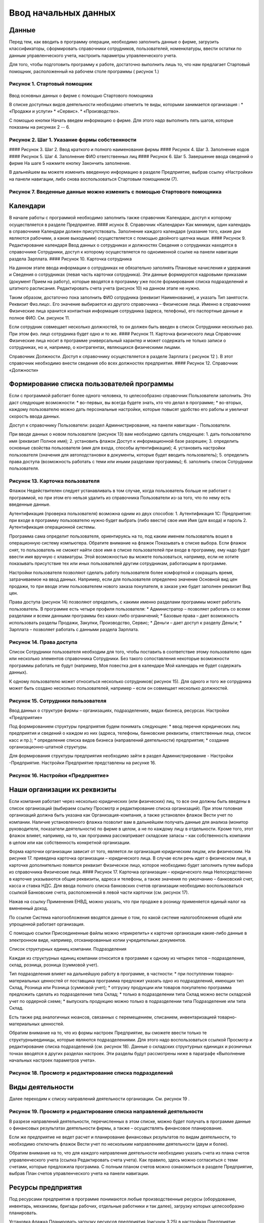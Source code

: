 Ввод начальных данных
=====================

Данные
------

Перед тем, как вводить в программу операции, необходимо заполнить данные
о фирме, загрузить классификаторы, сформировать справочники сотрудников,
пользователей, номенклатуры, ввести остатки по данным управленческого
учета, настроить параметры управленческого учета.

Для того, чтобы подготовить программу к работе, достаточно выполнить
лишь то, что нам предлагает Стартовый помощник, расположенный на рабочем
столе программы ( рисунок 1.)

Рисунок 1. Стартовый помощник
^^^^^^^^^^^^^^^^^^^^^^^^^^^^^

.. figure:: https://raw.github.com/eetk/1c-management-small-firm/master/docs/statics/1_1.png
   :alt: 

Ввод основных данных о фирме с помощью Стартового помощника

В списке доступных видов деятельности необходимо отметить те виды,
которыми занимается организация : \* «Продажи и услуги» \* «Сервис». \*
«Производство».

С помощью кнопки Начать введем информацию о фирме. Для этого надо
выполнить пять шагов, которые показаны на рисунках 2 -- 6.

Рисунок 2. Шаг 1. Указание формы собственности
^^^^^^^^^^^^^^^^^^^^^^^^^^^^^^^^^^^^^^^^^^^^^^

|image0| #### Рисунок 3. Шаг 2. Ввод краткого и полного наименования
фирмы |image1| #### Рисунок 4. Шаг 3. Заполнение кодов |image2| ####
Рисунок 5. Шаг 4. Заполнение ФИО ответственных лиц |image3| #### Рисунок
6. Шаг 5. Завершение ввода сведений о фирме |image4| На шаге 5 нажмите
кнопку Закончить заполнение.

В дальнейшем вы можете изменить введенную информацию в разделе
Предприятие, выбрав ссылку «Настройки» на панели навигации, либо снова
воспользоваться Стартовым помощником (7).

Рисунок 7. Введенные данные можно изменить с помощью Стартового помощника
^^^^^^^^^^^^^^^^^^^^^^^^^^^^^^^^^^^^^^^^^^^^^^^^^^^^^^^^^^^^^^^^^^^^^^^^^

.. figure:: https://raw.github.com/eetk/1c-management-small-firm/master/docs/statics/1_7.png
   :alt: 

Календари
---------

В начале работы с программой необходимо заполнить также справочник
Календари, доступ к которому осуществляется в разделе Предприятие. ####
исунок 8. Справочник «Календари» |image5| Как минимум, один календарь в
справочнике Календари должен присутствовать. Заполнение каждого
календаря (указание того, какие дни являются рабочими, а какие
выходными) осуществляется с помощью двойного щелчка мыши. #### Рисунок
9. Редактирование календаря |image6| Ввод данных о сотрудниках и
должностях Сведения о сотрудниках находятся в справочнике Сотрудники,
доступ к которому осуществляется по одноименной ссылке на панели
навигации раздела Зарплата. #### Рисунок 10. Карточка сотрудника
|image7|

На данном этапе ввода информации о сотрудниках не обязательно заполнять
Плановые начисления и удержания и Сведения о сотрудниках (левая часть
карточки сотрудника). Эти данные формируются кадровыми приказами
(документ Прием на работу), которые вводятся в программу уже после
формирования списка подразделений и штатного расписания. Редактировать
счета учета (рисунок 10) на данном этапе не нужно.

Таким образом, достаточно пока заполнить ФИО сотрудника (реквизит
Наименование), и указать Тип занятости. Реквизит Физ.лицо:. Его значение
выбирается из другого справочника – Физические лица. Именно в
справочнике Физические лица хранится контактная информация сотрудника
(адреса, телефоны), его паспортные данные и полное ФИО. См. рисунок 11.

Если сотрудник совмещает несколько должностей, то он должен быть введен
в список Сотрудники несколько раз. При этом физ. лицо сотрудника будет
одно и то же. #### Рисунок 11. Карточка физического лица |image8|
Справочник Физические лица носит в программе универсальный характер и
может содержать не только записи о сотрудниках, но и, например, о
контрагентах, являющихся физическими лицами.

Справочник Должности. Доступ к справочнику осуществляется в разделе
Зарплата ( рисунок 12 ). В этот справочник необходимо внести сведения
обо всех должностях предприятия. #### Рисунок 12. Справочник «Должности»
|image9|

Формирование списка пользователей программы
-------------------------------------------

Если с программой работает более одного человека, то целесообразно
справочник Пользователи заполнить. Это даст следующие возможности: \*
во-первых, вы всегда будете знать, кто что делал в программе; \*
во-вторых, каждому пользователю можно дать персональные настройки,
которые повысят удобство его работы и увеличат скорость ввода данных.

Доступ к справочнику Пользователи: раздел Администрирование, на панели
навигации - Пользователи.

При вводе данных о новом пользователе (рисунок 13) вам необходимо
сделать следующее: 1. дать пользователю имя (реквизит Полное имя); 2.
установить флажок Доступ к информационной базе разрешен; 3. определить
основные свойства пользователя (имя для входа, способы аутентификации);
4. установить настройки пользователя (значения для автоподстановки в
документы, которые будет вводить пользователь); 5. определить права
доступа (возможность работать с теми или иными разделами программы); 6.
заполнить список Сотрудники пользователя.

Рисунок 13. Карточка пользователя
^^^^^^^^^^^^^^^^^^^^^^^^^^^^^^^^^

|image10| Флажок Недействителен следует устанавливать в том случае,
когда пользователь больше не работает с программой, но при этом его
нельзя удалить из справочника Пользователи из-за того, что по нему есть
введенные данные.

Аутентификация (проверка пользователя) возможна одним из двух способов:
1. Аутентификация 1С: Предприятия: при входе в программу пользователю
нужно будет выбрать (либо ввести) свое имя Имя (для входа) и пароль 2.
Аутентификация операционной системы.

Программа сама определит пользователя, ориентируясь на то, под каким
именем пользователь вошел в операционную систему компьютера. Обратите
внимание на флажок Показывать в списке выбора. Если флажок снят, то
пользователь не сможет найти свое имя в списке пользователей при входе в
программу, ему надо будет ввести имя вручную с клавиатуры. Этой
возможностью вы можете пользоваться, например, если не хотите показывать
присутствие тех или иных пользователей другим сотрудникам, работающим в
программе.

Настройки пользователя позволяют сделать работу пользователя более
комфортной и сокращать время, затрачиваемое на ввод данных. Например,
если для пользователя определено значение Основной вид цен продажи, то
при вводе этим пользователем нового заказа покупателя, в заказе уже
будет заполнен реквизит Вид цен.

Права доступа (рисунок 14) позволяют определить, с какими именно
разделами программы может работать пользователь. В программе есть четыре
профиля пользователя: \* Администратор – позволяет работать со всеми
разделами и всеми данными программы без каких-либо ограничений; \*
Базовые права – дает возможность использовать разделы Продажи, Закупки,
Производство, Сервис; \* Деньги – дает доступ к разделу Деньги; \*
Зарплата – позволяет работать с данными раздела Зарплата.

Рисунок 14. Права доступа
^^^^^^^^^^^^^^^^^^^^^^^^^

|image11| Список Сотрудники пользователя необходим для того, чтобы
поставить в соответствие этому пользователю один или несколько элементов
справочника Сотрудники. Без такого сопоставления некоторые возможности
программы работать не будут (например, Моя повестка дня в календаре Мой
календарь не будет содержать данных).

К одному пользователю может относиться несколько сотрудников( рисунок
15). Для одного и того же сотрудника может быть создано несколько
пользователей, например – если он совмещает несколько должностей.

Рисунок 15. Сотрудники пользователя
^^^^^^^^^^^^^^^^^^^^^^^^^^^^^^^^^^^

|image12| Ввод данных о структуре фирмы – организациях, подразделениях,
видах бизнеса, ресурсах. Настройки «Предприятие»

Под формированием структуры предприятия будем понимать следующее: \*
ввод перечня юридических лиц предприятия и сведений о каждом из них
(адреса, телефоны, банковские реквизиты, ответственные лица, список касс
и пр.); \* определение списка видов бизнеса (направлений деятельности)
предприятия; \* создание организационно-штатной структуры.

Для формирования структуры предприятия необходимо зайти в раздел
Администрирование - Настройки -Предприятие. Настройки Предприятие
представлены на рисунке 16.

Рисунок 16. Настройки «Предприятие»
^^^^^^^^^^^^^^^^^^^^^^^^^^^^^^^^^^^

.. figure:: https://raw.github.com/eetk/1c-management-small-firm/master/docs/statics/1_16.png
   :alt: 

Наши организации их реквизиты
-----------------------------

Если компания работает через несколько юридических (или физических) лиц,
то все они должны быть введены в список организаций (выбираем ссылку
Просмотр и редактирование списка организаций). При этом головная
организаций должна быть указана как Организация-компания, а также
установлен флажок Вести учет по компании. Наличие установленного флажка
позволит вам в дальнейшем получать данные для анализа (монитор
руководителя, показатели деятельности) по фирме в целом, а не по каждому
лицу в отдельности. Кроме того, этот флажок влияет, например, на то, как
программа рассматривает складские запасы – как собственность компании в
целом или как собственность конкретной организации.

Форма карточки организации зависит от того, является ли организация
юридическим лицом, или физическим. На рисунке 17. приведена карточка
организации – юридического лица. В случае если речь идет о физическом
лице, в карточке дополнительно появится реквизит Физическое лицо,
которое необходимо будет заполнить путем выбора из справочника
Физические лица. #### Рисунок 17. Карточка организации – юридического
лица |image13| Непосредственно в карточке указываются общие реквизиты,
адреса и телефоны, а также значения по умолчанию – банковский счет,
касса и ставка НДС. Для ввода полного списка банковских счетов
организации необходимо воспользоваться ссылкой Банковские счета,
расположенной в левой части карточки (см. рисунок 17).

Нажав на ссылку Применения ЕНВД, можно указать, что при продаже в
розницу применяется единый налог на вмененный доход.

По ссылке Система налогообложения вводятся данные о том, по какой
системе налогообложения общей или упрощенной работает организация.

С помощью ссылки Присоединенные файлы можно «прикрепить» к карточке
организации какие-либо данные в электронном виде, например,
отсканированные копии учредительных документов.

Список структурных единиц компании. Подразделения

Каждая из структурных единиц компании относится в программе к одному из
четырех типов – подразделение, склад, розница, розница (суммовой учет).

Тип подразделения влияет на дальнейшую работу в программе, в частности:
\* при поступлении товарно-материальных ценностей от поставщика
программа предложит указать одно из подразделений, имеющих тип Склад,
Розница или Розница (суммовой учет); \* отгрузку продукции или товаров
покупателю программа предложить сделать из подразделения типа Склад; \*
только в подразделении типа Склад можно вести складской учет по ордерной
схеме; \* выпускать продукцию можно только в подразделении типа
Подразделение или типа Склад.

Есть также ряд аналогичных нюансов, связанных с перемещением, списанием,
инвентаризацией товарно- материальных ценностей.

Обратим внимание на то, что из формы настроек Предприятие, вы сможете
ввести только те структурныеединицы, которые являются подразделениями.
Для этого надо воспользоваться ссылкой Просмотр и редактирование списка
подразделений (см. рисунок 18). Данные о складских структурных единицах
и розничных точках вводятся в других разделах настроек. Эти разделы
будут рассмотрены ниже в параграфе «Выполнение начальных настроек
параметров учета».

Рисунок 18. Просмотр и редактирование списка подразделений
^^^^^^^^^^^^^^^^^^^^^^^^^^^^^^^^^^^^^^^^^^^^^^^^^^^^^^^^^^

.. figure:: https://raw.github.com/eetk/1c-management-small-firm/master/docs/statics/1_18.png
   :alt: 

Виды деятельности
-----------------

Далее переходим к списку направлений деятельности организации. См.
рисунок 19 .

Рисунок 19. Просмотр и редактирование списка направлений деятельности
^^^^^^^^^^^^^^^^^^^^^^^^^^^^^^^^^^^^^^^^^^^^^^^^^^^^^^^^^^^^^^^^^^^^^

|image14| В разрезе направлений деятельности, перечисленных в этом
списке, можно будет получать в программе данные о финансовых результатах
деятельности фирмы, а также – осуществлять финансовое планирование.

Если же предприятие не ведет расчет и планирование финансовых
результатов по видам деятельности, то необходимо отключить флажок Вести
учет по нескольким направлениям деятельности (двум и более).

Обратим внимание на то, что для каждого направления деятельности
необходимо указать счета из плана счетов управленческого учета (ссылка
Редактировать счета учета). Как правило, здесь можно согласиться с теми
счетами, которые предложила программа. С полным планом счетов можно
ознакомиться в разделе Предприятие, выбрав План счетов управленческого
учета на панели навигации.

Ресурсы предприятия
-------------------

Под ресурсами предприятия в программе понимаются любые производственные
ресурсы (оборудование, инвентарь, механизмы, бригады рабочих, отдельные
работники и так далее), загрузку которых целесообразно планировать.

Установка флажка Планировать загрузку ресурсов предприятия (рисунок
3.25) в настройках Предприятие позволяет задействовать возможности
программы по планированию ресурсов.

Рисунок 20. Включение опции планирования ресурсов предприятия
^^^^^^^^^^^^^^^^^^^^^^^^^^^^^^^^^^^^^^^^^^^^^^^^^^^^^^^^^^^^^

|image15| Каждый ресурс может быть связан с сотрудником или с бригадой
сотрудников, а может быть не связан ни с чем. Список ресурсов
открывается по ссылке Редактирование списка ресурсов предприятия (см.
рисунок 20).

Для каждого ресурса, помимо его наименования, задается Мощность
(значение доступности ресурса на интервале времени), по умолчанию
мощность равна 1. Мощность определяет, сколько заданий может выполнять
ресурс в один момент времени.

Для каждого ресурса также можно задать свой график работы, состоящий из
рабочего и нерабочего времени (рисунок 21).

Рисунок 21. Ресурс предприятия
^^^^^^^^^^^^^^^^^^^^^^^^^^^^^^

|image16| Справочник Ресурсы предприятия вы также можете открыть с
панели навигации раздела Сервис или с панели навигации раздела
Производство.

Другие настройки «Предприятие»
------------------------------

При установленном флажке Использовать кассовый метод учета доходов и
расходов (см. рисунок 16), в дополнение к традиционному методу учета
доходов и расходов (по отгрузке, независимо от оплаты), вы сможете
получать также и данные о доходах и расходах «по оплате». Однако они
будут не такими подробными, как «по отгрузке», и, по сути, будут
выражены только одним отчетом Доходы и расходы (по оплате).

Включенная опция Использовать бюджетирование (см. рисунок 16) позволяет
регистрировать в программе финансовые планы и сопоставлять с ними
фактические данные.

Флажок Использовать учет имущества – основных средств и нематериальных
активов (см. рисунок 16) позволяет вам решить, будете ли вы вести
управленческий учет имущества фирмы в программе «1С:УНФ8». Ведя такой
учет, вы имеете возможность всегда иметь под рукой данные о том, сколько
в действительности стоит имущество фирмы.

Выполнение начальных настроек параметров учета. Настройки «Продажи»,
«Производство», «Сервис», «Закупки», «Деньги», «Зарплата»

После ввода сведений о предприятии, необходимо выполнить настройку всех
других параметров, в частности – параметров учета и планирования продаж,
закупок, производства и т.д. Это делается также с помощью формы
Настройки (напомним, что доступ к ней находится на панели действий
раздела Администрирование, а также на панели навигации раздела
Предприятие).

Настройка «Продажи»
-------------------

С помощью этого раздела настроек устанавливаются параметры планирования
и учета продаж.

Рисунок 22. Настройки «Продажи»
^^^^^^^^^^^^^^^^^^^^^^^^^^^^^^^

.. figure:: https://raw.github.com/eetk/1c-management-small-firm/master/docs/statics/1_22.png
   :alt: 

В случае если организация осуществляет продажи в розницу, следует
включить флажок Вести учет розничных продаж, после чего: \* ввести
перечень ККМ организации, воспользовавшись ссылкой Редактирование списка
касс ККМ; \* ввести перечень эквайринговых терминалов с помощью ссылки
Редактирование списка эквайринговых терминалов; \* установить нужные вам
опции работы с чеками ККМ (Архивировать чеки ККМ при закрытии кассовой
смены, Удалять непробитые чеки ККМ при закрытии кассовой смены,
Контролировать остатки при пробитии чеков ККМ).

Теперь перейдем к опции Использовать несколько состояний заказов
покупателей (три и более) и рассмотрим, что означает понятие «состояние
заказа».

Состояние заказа – это то, что позволяет отражать прохождение заказа по
стадиям исполнения. Состояние заказа может принимать одно из тех
значений, которые определены пользователем программы в справочнике
Состояния заказов покупателей. Справочник открывается по ссылке
Редактирование списка состояний заказов покупателей (см. рисунок 22).
Список состояний можно формировать в программе по своему усмотрению, в
частности – изменять существующие и добавлять новые записи, отражающие
этапы цепочки выполнения заказа, принятые в конкретной компании.

Обычно состояние заказа покупателя меняется по ходу его выполнения –
сначала это просто заявка, оформленная отделом продаж, затем после
некоторой предварительной обработки заказ уходит на исполнение, а после
выполнения он считается закрытым. Еще раз подчеркнем, что цепочка
состояний заказа всегда индивидуальна для конкретной компании, и потому
гибко настраивается в программе. При этом важно следующее. Для каждого
элемента списка Состояния заказов покупателей необходимо указывать
Статус заказа (Открыт, В работе, Выполнен). См. рисунок 23. Именно
статус и определяет то, какие действия будут происходить в программе при
проведении документа Заказ покупателя. В частности, заказ покупателя,
находящийся в состоянии со статусом Открыт – не более чем просто запись
в списке заказов. Никаких движений в программе по нему не происходит.
Такая возможность программы может пригодиться, например, в тех случаях,
когда заказы покупателей оформляются еще до подтверждения покупателем
своего намерения о приобретении наших товаров (продукции, работ, услуг).
В дальнейшем, если покупатель не передумает, заказ можно будет перевести
в состояние со статусом В работе.

Рисунок 23. Состояния заказов покупателей, статус заказа
^^^^^^^^^^^^^^^^^^^^^^^^^^^^^^^^^^^^^^^^^^^^^^^^^^^^^^^^

.. figure:: https://raw.github.com/eetk/1c-management-small-firm/master/docs/statics/1_23.png
   :alt: 

В отличие от наименования состояния заказа, которое вы можете ввести по
своему усмотрению, статус может принимать только одно из трех
предложенных программой значений: Открыт, В работе или Выполнен.

Двигаемся дальше по настройке «Продажи» (рисунок 22).

Теперь необходимо указать, занимается ли фирма комиссионной торговлей.
Если мы можем передавать товары на реализацию комитентам, надо
установить флажок Использовать передачу товаров на комиссию, если сами
берем чужой товар для продажи – флажок Использовать прием товаров на
комиссию.

Установка флага Использовать скидки и наценки в документах продаж даст
вам возможность отражать скидку (наценку) в документах продажи
покупателю (заказах, накладных, счетах на оплату) отдельной суммой,
указав процент скидки (наценки) от выбранной цены.

Параметр Срок поступления оплаты от покупателя (по умолчанию) будет
использоваться программой при расчете даты ожидаемого от покупателя
платежа. Этот дата будет предложена программой, но при необходимости вы
сможете ее изменить непосредственно в документе планирования платежа.
Срок указывается в календарных днях.

Хранить информацию о проектах и объединять заказы покупателей в проекты.
Проект – временное предприятие для создания уникального продукта[2]. На
практике, проект – достаточно широкое понятие. Проектом может быть
строительство дома, внедрение новой системы оплаты труда на фирме или
монтаж оборудования для заказчика по индивидуально разработанной для
него схеме. Проекты могут быть внутренние и внешние. Внешние выполняются
для заказчиков (покупателей). Программа «1С: УНФ 8» позволяет относить
каждый заказ покупателя к тому или иному проекту. Для этого надо
установить флажок Хранить информацию о проектах и объединять заказы
покупателей в проекты, после чего вы получите возможность в заказе
покупателя указывать проект. Доступ к самому справочнику Проекты
осуществляется на панели навигации раздела Продажи.

Настройка «Закупки»
-------------------

На рисунке 24 показаны настройки «Закупки». Здесь указываются параметры
ведения складского учета и расчетов с поставщиками.

Рисунок 24. Настройка «Закупки»
^^^^^^^^^^^^^^^^^^^^^^^^^^^^^^^

.. figure:: https://raw.github.com/eetk/1c-management-small-firm/master/docs/statics/1_24.png
   :alt: 

Мы уже говорили о том, что все структурные единицы фирмы с точки зрения
программы условно делятся на подразделения и склады. Список
подразделений мы уже ввели ранее в форме настроек «Предприятие», теперь
же необходимо заполнить список складов (включая розничные).

Для ввода складских структурных единиц воспользуемся ссылкой Просмотр и
редактирование списка складов (см. рисунок 25). Собственно складские
подразделения отмечаем как Склад, розничные точки – как Розница или
Розница (суммовой учет)

Рисунок 25. Карточка склада
^^^^^^^^^^^^^^^^^^^^^^^^^^^

.. figure:: https://raw.github.com/eetk/1c-management-small-firm/master/docs/statics/1_25.png
   :alt: 

Если движение ценностей на складе оформляется приходными и расходными
ордерами, то необходимо установить для него флажок Ордерный (см. рисунок
25). Однако, доступность этого флажка появляется только после того, как
ниже в настройках включена опция Использовать ордерный склад (разделение
складских и финансовых операций по учету запасов) (см. рисунок 24).

Если учет ценностей на складе ведется разрезе полок, стеллажей и т. п.
мест хранения, то для этого склада необходимо заполнить список Ячейки
склада. Доступ к списку ячеек осуществляется непосредственно из карточки
склада (см. рисунок 25).

В карточке склада можно также указать материально-ответственное лицо
(МОЛ), при этом МОЛ выбирается из справочника Физические лица, а не из
справочника Сотрудники.

Если на фирме всего один склад, необходимо снять флажок Вести учет по
нескольким складам (двум и более). В дальнейшем его можно будет включить
в любой момент работы с программой.

Вести учет номенклатуры в различных единицах измерения. Если флажок
установлен, то программа позволит вести несколько единиц измерения для
одной и той же номенклатурной позиции. Например, один и тот же товар
может учитываться в штуках, блоках и коробках. Если же флажок не
установлен, то у каждой номенклатурной позиции может быть только одна
единица измерения.

Вести учет запасов в разрезе характеристик. При установленном флажке
появляется возможность вести информацию о дополнительных характеристиках
товаров, продукции. Обычно дополнительными характеристиками являются
цвет, размер, мощность и т.п. признаки.

Вести учет запасов в разрезе партий. Партионный учет предполагает, что
каждая партия одного и того же запаса может учитываться на складе
отдельно. Под партией может пониматься товар определенной серии, с
определенным сроком годности, относящийся к определенному сертификату
годности и т. п. Если же в организации бывают операции приема запасов на
комиссию, на ответственное хранение или операции по переработке
давальческого сырья, то признак учета в разрезе партий должен быть
установлен обязательно (чтобы отделять «свои» складские запасы от
«чужих»). А для конкретных наименований запасов, принятых на комиссию,
ответственное хранение или в переработку, обязательно ведение
партионного учета. Интересно, что если в настройке «Продажи» вы ранее
включили опцию Использовать прием товаров на комиссию, то флаг Вести
учет запасов в разрезе партий в настройке «Закупки» будет уже установлен
программой без вашего участия.

Использовать ордерный склад (разделение складских и финансовых операций
по учету запасов). Ордерная схема учета предполагает следующее:
поступление на склад (отпуск со склада) оформляется приходным
(расходным) складским ордером, а приходная (расходная) накладная
являются финансовым документом, отражающим изменение состояния
взаиморасчетов с поставщиком (покупателем). Ордерная схема позволяет
отражать, например, следующие распространенные ситуации: \* При
поставках: запас физически поступает на склад раньше, чем документы на
него от поставщика (например, документы идут почтой) – в этом случае
поступление на склад оформляется ордером, а приходная накладная
учитывается позже; \* При продажах: расходная накладная выписывается в
офисе, затем покупатель отправляется с ней на склад, где с помощью
ордера оформляется фактическая отгрузка товара со склада.

Учет запасов на складе в разрезе ячеек (проходов, стеллажей, полок и т.
д. Установленный флажок дает возможность вести учет складских запасов
разрезе полок, стеллажей и т.п. мест хранения. Как мы уже говорили,
список ячеек задается отдельно для каждого склада непосредственно из
карточки склада (рисунок 25).

В программе присутствуют операции резервирования. Резервировать товары
можно как на складах, так и в ожидаемых поступлениях. Если в вашей фирме
операции резервирования не используются, снимите флажок Использовать
резервирование запасов на складах и в ожидаемых поступлениях по заказам
поставщикам и заказам на комплектацию, производство.

Далее в форме настроек «Закупки» (рисунок 24) вы увидите опцию
Использовать несколько состояний заказов поставщикам (три и более). По
аналогии с состояниями заказов покупателей (а они были рассмотрены ранее
в настройках «Продажи»), список состояний заказов поставщикам вы
формируете сами в соответствии со спецификой бизнес-процессов вашей
компании. И точно также, на порядок проведения заказа в программе влияет
именно статус, а не наименование состояния.

Рисунок 26. Состояния заказов поставщикам
^^^^^^^^^^^^^^^^^^^^^^^^^^^^^^^^^^^^^^^^^

.. figure:: https://raw.github.com/eetk/1c-management-small-firm/master/docs/statics/1_26.png
   :alt: 

Возвращаясь к вопросу складских операций, отметим, что программа
позволяет вести учет операций ответственного хранения. Если у вас есть
такие операции, включите опции Использовать прием запасов на
ответственной хранение и/или Использовать передачу запасов на
ответственной хранение.

Флаг Использовать передачу сырья и материалов в переработку должен быть
установлен, если производство из вашего сырья (материалов) осуществляет
сторонний контрагент (переработчик) и затем передает готовую продукцию
(результат переработки) обратно вам. Если у вас противоположная ситуация
– вы принимаете чужое сырье и материалы в переработку, то необходимо
включить опцию Использовать переработку давальческого сырья, которая
находится не в настройках «Закупки», а настройках «Производство».

Срок оплаты поставщику (по умолчанию), по аналогии со сроком оплаты от
покупателя в настройках «Продажи», определяет, какую дату вам
автоматически предложит программа в качестве предполагаемой даты
платежа. И точно так же, как и в случае с покупателями, рассчитанная
программой дата может быть откорректирована вами непосредственно в
документе.

Настройка «Производство»
------------------------

На рисунке 27. приведена форма настройки «Производство».

Рисунок 27. Настройка «Производство»
^^^^^^^^^^^^^^^^^^^^^^^^^^^^^^^^^^^^

.. figure:: https://raw.github.com/eetk/1c-management-small-firm/master/docs/statics/1_27.png
   :alt: 

Первое, что вы здесь видите, это – состояния заказов на производство.
Заказ на производство в программе – это задание производственному
подразделению выпустить продукцию (конкретных наименований, в конкретном
количестве, к конкретному сроку). По аналогии с заказами покупателей и
заказами поставщикам, заказы на производство тоже могут иметь несколько
состояний, отражающих специфику производственного процесса. Если в вашей
компании это так, установите флажок Использовать несколько состояний
заказов на производство (три и более) и введите список состояний,
перейдя по ссылке Редактирование списка состояний заказов на
производство.

Использовать технологические операции в спецификациях изготовления
изделий, сдельных нарядах. При отключенном флажке нижеперечисленные
возможности программы становятся недоступными: \* начисление зарплаты
сотрудникам по сдельным нарядам; \* указание технологических операций в
спецификациях продукции (при этом состав продукции по-прежнему может
быть указан); \* ввод в справочник Номенклатура номенклатурных позиций
типа Операция.

Флаг Использовать переработку давальческого сырья необходимо установить,
если вы принимаете чужое сырье и материалы в переработку, а затем
отдаете результат переработки обратно контрагенту.

Настройка «Сервис»
------------------

Форма настройки «Сервис» (рисунок 28) имеет одну-единственную опцию –
Использовать несколько состояний заказ-нарядов (три и более).

Рисунок 28. Настройка «Сервис»
^^^^^^^^^^^^^^^^^^^^^^^^^^^^^^

|image17| Понятие «состояние заказ-наряда» здесь полностью аналогично
состояниям заказов покупателей, поставщикам, на производство.

Настройка «Деньги»
------------------

Настройка параметров «Деньги» показана на рисунке 29.

Флаг Вести учет операций в валюте необходимо установить, если в вашей
фирме есть операции в разных валютах. Ниже нужно указать национальную
валюту (для России – рубли) и валюту ведения учета, выбрав их из
заполненного нами ранее справочника Валюты. При необходимости справочник
валют можно открыть здесь же, воспользовавшись ссылкой Редактирование
списка валют.

Валюте ведения учета – это та валюта, в которой вы хотите получать
управленческую отчетность. К выбору валюты ведения учета надо подойти
ответственно, поскольку ее изменение после начала работы в программе
(после ввода в программу операций) будет невозможно.

Рисунок 29. Настройка «Деньги»
^^^^^^^^^^^^^^^^^^^^^^^^^^^^^^

.. figure:: https://raw.github.com/eetk/1c-management-small-firm/master/docs/statics/1_29.png
   :alt: 

Флаг Использовать платежный календарь должен быть установлен, если вы
хотите получить возможность оперативного планирования платежей в
программе.

Теперь несколько слов об опции Зачитывать авансы и долги автоматически.
В случае если опция включена (выбрано Да), то: \* при проведении
накладной (или иного документа, образующего долг) программа проверяет
наличие аванса по данному контрагенту (договору, заказу), и если он
есть, производит зачет аванса в счет этой накладной; \* при проведении
документа платежа, программа ищет неоплаченные накладные по данному
контрагенту (договору, заказу) и пытается закрыть их платежом, а остаток
денег (если он получится) ставит на аванс.

Если выбрано Нет, то программа ничего такого не делает. В связи с чем
авансы впоследствии надо будет зачитывать вручную.

Если выбрано Спрашивать, то в каждом документе программа попросить
пользователя выбрать, надо ли проводить зачет аванса (долга) в данном
конкретном документе.

Последним пунктом в настройках учета Деньги вводятся данные о кассах
организации (ссылка Редактирование списка касс организаций). Можно
ввести несколько касс в список, по местам фактического хранения наличных
денежных средств – например, касса бухгалтерии, касса директора, касса
отдела снабжения и т.д. Можно организовать список касс по иному
принципу, например – по виду валют (если организация ведет операции в
иностранной валюте).

Настройка «Зарплата»
--------------------

Рисунок 30. Настройка «Зарплата»
^^^^^^^^^^^^^^^^^^^^^^^^^^^^^^^^

.. figure:: https://raw.github.com/eetk/1c-management-small-firm/master/docs/statics/1_30.png
   :alt: 

Как видно из рисунка 30, здесь представлены параметры настройки ведения
кадрового учета, управления персоналом и расчета заработной платы.

Установите опцию Использовать совместительство нескольких должностей
одним физ.лицом, если у вас есть (или могут быть) сотрудники, работающие
на нескольких должностных позициях одновременно. Подчеркнем, что речь
здесь идет об управленческом учете, а не о кадровом учете,
регламентированном законодательством. Ниже по ссылке Редактирование
списка должностей вы попадете в справочник Должности, который мы уже
заполнили немного раньше.

Флаг Вести штатное расписание определяет, будет ли для вас доступна
возможность вести в программе штатное расписание, а именно – указывать
какие должности и в каком количестве есть в каждом подразделении. Кроме
того, при проведении документа приема нового сотрудника на работу (или
иных кадровых изменениях) программа будет проверять соответствие
штатному расписанию и в случае несоответствия – информировать вас об
этом.

Установленный флаг Вести учет налога на доходы дает возможность вводить
суммы рассчитанного НДФЛ в программу. Подчеркнем, что речь здесь идет
именно о вводе сумм, рассчитанных вне программы «1С: УНФ 8» (например, в
«1С: Бухгалтерии» или в программе «1С: Зарплата и управление
персоналом»). Установив флаг Вести учет налога на доходы, вы сможете
рассчитанный в регламентированном учете НДФЛ поставить сотрудникам в
качестве удержания в управленческом расчете зарплаты.

Ссылка Редактирование списка видов рабочего времени открывает доступ в
справочник Виды рабочего времени. Виды рабочего времени используются при
заполнении табеля.

Редактирование списка видов документов физических лиц. С помощью этой
ссылки вы также получаете доступ в соответствующий справочник.
Справочник Виды документов физических лиц используется при заполнении
паспортных данных физ.лиц.

Программа позволяет учитывать выданные сотрудникам задачи и поручения и
контролировать их исполнение. Для этого в программе должны быть
определены стадии исполнения, или, иначе говоря – состояния заданий.

По ссылке Редактирование списка состояний событий и заданий вы попадете
в справочник Состояния событий и заданий (см. рисунок 31). Изначально в
программе присутствуют три состояния – см. рисунок 31. Как видно на
рисунке, все эти три записи – предопределенные элементы справочника, их
нельзя удалить, но можно изменить формулировку, если это нужно. Кроме
того, можно добавить новые записи, отразив специфику работы именно вашей
компании.

Рисунок 31. Справочник «Состояние событий и заданий»
^^^^^^^^^^^^^^^^^^^^^^^^^^^^^^^^^^^^^^^^^^^^^^^^^^^^

|image18| Можно открыть из формы настроек «Зарплата»

План счетов управленческого учета
---------------------------------

В программе «1С: Управление небольшой фирмой 8» присутствует план счетов
управленческого учета. Доступ к нему осуществляется в разделе
Предприятие с помощью ссылки План счетов управленческого учета на панели
навигации. План счетов автоматически заполняется в программе при ее
первом запуске. При этом состав счетов определяется по аналогии с планом
счетов российского бухгалтерского учета. Перед началом ввода в программу
данных о хозяйственных операциях, необходимо ознакомиться с имеющимся
планом счетов, и, возможно – внести изменения. Вот примеры того, когда
может потребоваться внесение изменений: \* если вы занимаетесь
производственной деятельностью, проверьте имеющиеся в программе субсчета
на счете 20 «Незавершенное производство», они должны соответствовать
вашим статьям затрат, в разрезе которых вы считаете себестоимость
продукции; при необходимости внесите изменения в существующие названия
субсчетов и добавьте новые; \* если вы учитываете коммерческие и
управленческие расходы не общей суммой, а постатейно (а так оно обычно и
бывает), проверьте субсчета второго уровня на счетах 90.07 «Коммерческие
расходы» и 90.08 «Управленческие расходы» – они должны соответствовать
вашим статьям расходов; при необходимости – внесите изменения; \* если
на вашем предприятии используется метод расчета себестоимости продукции
«полный» (общехозяйственные расходы включаются в себестоимость), то
добавьте в план счетов счет для учета общехозяйственных расходов
(например, счет 26 «Общехозяйственные расходы») с типом счета «Косвенные
затраты».

Записи по счетам плана счетов (проводки) делаются программой
автоматически при проведении документов, регистрирующих хозяйственные
операции. Для этого используется Регистр бухгалтерии Управленческий. См.
рисунки 32 и 33.

Рисунок 32. Проводки, сделанные документом, можно посмотреть, перейдя по ссылке «Отчет по движениям»
^^^^^^^^^^^^^^^^^^^^^^^^^^^^^^^^^^^^^^^^^^^^^^^^^^^^^^^^^^^^^^^^^^^^^^^^^^^^^^^^^^^^^^^^^^^^^^^^^^^^

|image19| #### Рисунок 33. Записи по регистру бухгалтерии
«Управленческий» |image20|

Проводки (записи по счетам плана счетов управленческого учета) можно
формировать в программе не только документами, но и вручную – с помощью
специального документа Операция. Документ находится в разделе
Предприятие. Документ Операция используется для отражения в
управленческом учете таких хозяйственных операций, которые не
автоматизированы документами. Это – операции по счетам: \* «Расчеты по
краткосрочным кредитам и займам» (счет «66»); \* «Расчеты по
долгосрочным кредитам и займам (счет «67»); \* «Уставный капитал» (счет
«80»); \* «Резервный и добавочный капитал» (счет «82»); \*
«Нераспределенная прибыль (непокрытый убыток)» (счет «84»); \*
«Недостачи от потери и порчи ценностей» (счет «94»); \* «Расходы будущих
периодов» (счет «97»); \* «Прибыли и убытки» (счет «99»).

Перечень счетов, по которым в УНФ данные вводятся документом Операция,
указан в документации к программе. Хозяйственные операции по этим счетам
обычно носят разовый характер и/или не связаны с основной деятельностью.
Поэтому подобных операций достаточно мало, и ввод данных по ним не
представляет собой трудоемкую задачу. По всем остальным операциям не
нужно вводить проводки вручную, т. к. это может привести к некорректным
данным в финансовой отчетности.

По данным на счетах плана счетов управленческого учета можно формировать
отчеты об остатках и оборотах на счетах, по аналогии с бухгалтерскими
отчетами. Для этого используется Оборотно-сальдовая ведомость,
расположенная в разделе Анализ.

На основе записей по счетам плана счетов в программе также происходит
формирование управленческого баланса.

Ввод начальных остатков по данным управленческого учета с помощью
Стартового помощника: банк, касса, взаиморасчеты с контрагентами,
остатки на складах

Перед тем, как вводить в программу операции, необходимо ввести начальные
остатки по данным управленческого учета. Остатки вводятся с помощью
специального документа Ввод начальных остатков, доступ к которому
осуществляется с панели навигации раздела Предприятия. Однако, остатки
по банку, кассе, взаиморасчетам и остаткам на складах можно ввести также
и с помощью Стартового помощника, расположенного на Рабочем столе
программы Стартовый помощник помогает ввести начальные остатки
достаточно быстро и просто. Кроме того, он содержит возможности загрузки
данных из электронных таблиц.

Итак, выберем в Стартовом помощника пункт «Заполните начальные остатки»
и нажмем кнопку Начать.

На первом шаге программа предложит указать дату ввода начальных
остатков. Здесь вы можете указать любую дату, предшествующую дате начала
ввода в программу операций. Например, если мы начинаем регистрировать в
программе операции с 1 августа 2012 года, то дата ввода остатков может
быть 31 июля 3012 или любая другая дата ранее 01.08.2012.

Рисунок 34. Помощник ввода остатков. Шаг 1
^^^^^^^^^^^^^^^^^^^^^^^^^^^^^^^^^^^^^^^^^^

.. figure:: https://raw.github.com/eetk/1c-management-small-firm/master/docs/statics/1_34.png
   :alt: 

На втором шаге вводим остатки денежных средств (см. рисунок 35). В графе
Сумма указывается остаток в валюте счета (кассы), в графе Сумма в валюте
учета – остаток в валюте управленческого учета.

Рисунок 35. Помощник ввода остатков. Шаг 2
^^^^^^^^^^^^^^^^^^^^^^^^^^^^^^^^^^^^^^^^^^

.. figure:: https://raw.github.com/eetk/1c-management-small-firm/master/docs/statics/1_35.png
   :alt: 

Шаг 3 помощника предназначен для ввода остатков товаров. Хотя, если быть
точнее, речь здесь идет о любых складских запасах, а не только о
товарах. На складе могут лежать остатки нереализованной покупателям
готовой продукции, неизрасходованные материалы, комплектующие,
полуфабрикаты и другие материальные ценности.

При большом количестве наименований товаров гораздо удобнее не заполнять
форму вручную, а загрузить остатки из электронных таблиц (конечно, если
у вас есть такие данные, или они могут быть получены из той программы, с
которой вы переходите на «1С:УНФ 8»). См. рисунок 36.

Рисунок 36. Начальные остатки на складах могут быть загружены из электронных таблиц
^^^^^^^^^^^^^^^^^^^^^^^^^^^^^^^^^^^^^^^^^^^^^^^^^^^^^^^^^^^^^^^^^^^^^^^^^^^^^^^^^^^

.. figure:: https://raw.github.com/eetk/1c-management-small-firm/master/docs/statics/1_36.png
   :alt: 

На рисунке 37. показан пример электронной таблицы для загрузки данных. В
графе А – наименование, в графе В – количество, в графе С – учетная цена
на складе.

Рисунок 37. Пример электронной таблицы
^^^^^^^^^^^^^^^^^^^^^^^^^^^^^^^^^^^^^^

.. figure:: https://raw.github.com/eetk/1c-management-small-firm/master/docs/statics/1_37.png
   :alt: 

Итак, нажимаем кнопку Добавить из электронной таблицы (см. рисунок 38) и
следуем указаниям программы.

Рисунок 38. Загрузка из электронной таблицы
^^^^^^^^^^^^^^^^^^^^^^^^^^^^^^^^^^^^^^^^^^^

.. figure:: https://raw.github.com/eetk/1c-management-small-firm/master/docs/statics/1_38.png
   :alt: 

После того, как программа прочитает файл таблицы, вы увидите форму,
показанную на рисунке 39. Здесь вам нужно будет указать склад, к
которому относятся загружаемые остатки и дату остатков. Далее заполните
графу Номер колонки для всех показанных реквизитов.

Рисунок 39. Загрузка из электронной таблицы (продолжение)
^^^^^^^^^^^^^^^^^^^^^^^^^^^^^^^^^^^^^^^^^^^^^^^^^^^^^^^^^

.. figure:: https://raw.github.com/eetk/1c-management-small-firm/master/docs/statics/1_39.png
   :alt: 

Далее программа предложить вам отметить нужные для загрузки позиции,
после чего произведет загрузку остатков по выбранным вами позициям.

Следующие два шага работы со Стартовым помощником – ввод остатков
расчетов с поставщиками и остатков расчетов с покупателями. На рисунке
40 показан пример – ввод остатка аванса поставщику.

Рисунок 40. Помощник ввод остатков. Шаг 4
^^^^^^^^^^^^^^^^^^^^^^^^^^^^^^^^^^^^^^^^^

.. figure:: https://raw.github.com/eetk/1c-management-small-firm/master/docs/statics/1_40.png
   :alt: 

По аналогии с товарами, вы можете загрузить список контрагентов (именно
список, но не суммы долгов) из электронной таблицы. Для этого также
воспользуйтесь кнопкой Добавить из электронной таблицы.

После завершения работы со Стартовым помощником вы увидите созданные
программой документы ввода начальных остатков в журнале Ввод начальных
остатков в разделе Предприятие (см. рисунок 3.46).

Рисунок 41. Документы Ввод начальных остатков
^^^^^^^^^^^^^^^^^^^^^^^^^^^^^^^^^^^^^^^^^^^^^

.. figure:: https://raw.github.com/eetk/1c-management-small-firm/master/docs/statics/1_41.png
   :alt: 

Позже, сформировав справочник Номенклатура, и введя остатки заказов, мы
вновь вернемся к созданным программой документам Ввод начальных остатков
и, возможно, дополним их более подробными данными.

Формирование списка номенклатуры
--------------------------------

Один из основных справочников программы – Справочник Номенклатура. Все,
что мы реализуем нашим покупателям (товары, продукцию, услуги, работы),
находится в справочнике Номенклатура. Все, что мы получаем от
поставщиков (товары, услуги, работы) тоже находится в справочнике
Номенклатура. Сырье, материалы, комплектующие, используемые в процессе
производства продукции, находится в справочнике Номенклатура. И даже
перечень технологических операций производства находится в справочнике
Номенклатура.

Вводить данные в справочник Номенклатура можно в любой момент работы с
программой. Тем не менее, имеет смысл заранее продумать структуру
справочника Номенклатура и ввести перечень номенклатурных позиций до
начала ввода остатков и хозяйственных операций, а в дальнейшем, при
появлении новых номенклатурных позиций – лишь пополнять справочник
новыми записями.

Справочник Номенклатура доступен на панели навигации в разделах Продажи,
Закупки, Сервис, Производство, а также присутствует в составе
нормативно-справочной информации (ссылка Справочники на панели
навигации) в разделе Предприятие.

Список номенклатуры может быть любым по размеру и по уровню вложенности.
Обычно, он содержит достаточно много записей.

Открыв справочник Номенклатура первый раз, вы увидите, что в нем уже
есть записи – это те номенклатурные позиции, которые появились в
результате ввода остатков товаров через Стартовый помощник. Все эти
товары располагаются непосредственно на верхнем уровне справочника. В
дальнейшем, после создания в справочнике групп, можно разнести эти
товары по группам.

Номенклатурные группы и характеристики

Для систематизации данных о номенклатуре в справочнике Номенклатура,
существует понятие «Номенклатурные группы». Номенклатурные группы – это
отдельный справочник, доступный на панели в составе
нормативно-справочной информации в разделе Предприятие. (Рисунок 42).
Справочник Номенклатурные группы лучше заполнить до начала ввода данных
в справочник Номенклатура.

Рисунок 42. Справочник «Номенклатурные группы»
^^^^^^^^^^^^^^^^^^^^^^^^^^^^^^^^^^^^^^^^^^^^^^

.. figure:: https://raw.github.com/eetk/1c-management-small-firm/master/docs/statics/1_42.png
   :alt: Ответ на главный вопрос жизни, вселенной и вообще в
   номенклатурных группах видимо. :С

   Ответ на главный вопрос жизни, вселенной и вообще в номенклатурных
   группах видимо. :С
Для чего еще нужны номенклатурные группы? Номенклатурная группа в
программе – это перечень номенклатурных позиций, схожих по своим
дополнительным характеристикам. Например, компания реализует покупателям
товары народного потребления – одежду, обувь, бытовую химию. Каждая
модель одежды или обуви характеризуется размером и цветом, а у бытовой
химии таких характеристик нет. Зато могут быть другие характеристики –
например, тип упаковки (пластмасса, стекло) и емкость упаковки (в ml).

У каждой компании характеристики номенклатуры свои, в зависимости от
того, какую продукцию она предлагает покупателям. Именно поэтому в
программе перечень дополнительных характеристик номенклатурных позиций
может быть настроен самим пользователем системы исходя из потребностей
конкретного предприятия.

Но для того, чтобы включить эту возможность, необходимо, чтобы флаг
Вести учет запасов в разрезе характеристик (Настройки / Закупки) был
установлен (см. параграф «Выполнение начальных настроек параметров
учета. Настройки «Продажи», «Производство», «Сервис», «Закупки»,
«Деньги», «Зарплата»).

Теперь рассмотрим, как же определяются сами дополнительные
характеристики.

Во-первых, в разделе Администрирование необходимо выбрать ссылку Наборы
дополнительных реквизитов и сведений на панели навигации раздела –
откроется список Наборы дополнительных реквизитов и сведений. Обратим
внимание на то, что в списке Наборы дополнительных реквизитов и
сведений, в группе Свойства справочника «Характеристики номенклатуры»
(рисунок 3.49) уже присутствуют номенклатурные группы – те же самые, что
введены в справочник Номенклатурные группы (рисунок 43).

Рисунок 43. Наборы дополнительных реквизитов и сведений для определения характеристик номенклатуры
^^^^^^^^^^^^^^^^^^^^^^^^^^^^^^^^^^^^^^^^^^^^^^^^^^^^^^^^^^^^^^^^^^^^^^^^^^^^^^^^^^^^^^^^^^^^^^^^^^

.. figure:: https://raw.github.com/eetk/1c-management-small-firm/master/docs/statics/1_43.png
   :alt: 

Далее следует выбрать номенклатурную группу и назначить для нее
дополнительный реквизит (или несколько реквизитов), воспользовавшись
кнопкой Подбор, как показано на рисунке 44. В этом примере мы назначили
два реквизита (цвет и диаметр) для номенклатурной группы «Основная
группа».

Рисунок 44. Назначение набора доп.реквизитов характеристик номенклатурной группы
^^^^^^^^^^^^^^^^^^^^^^^^^^^^^^^^^^^^^^^^^^^^^^^^^^^^^^^^^^^^^^^^^^^^^^^^^^^^^^^^

.. figure:: https://raw.github.com/eetk/1c-management-small-firm/master/docs/statics/1_44.png
   :alt: 

Теперь можно закрыть форму Наборы дополнительных реквизитов и сведений.

После выполнения этих действий, всем номенклатурным позициям,
относящихся к данной номенклатурной группе, можно будет назначить
дополнительные характеристики, каждая из которых состоит из набора
дополнительных реквизитов, которые мы определили. См. рисунок 45.

Рисунок 45. Ввод характеристик для номенклатурной позиции
'''''''''''''''''''''''''''''''''''''''''''''''''''''''''

.. figure:: https://raw.github.com/eetk/1c-management-small-firm/master/docs/statics/1_45.png
   :alt: 

В показанном на рисунке 45 примере мы определили характеристику «черный,
диаметр 92см» для номенклатурной позиции «Батут», которая относится к
номенклатурной группе «Основная группа».

Справочник «Номенклатура»
-------------------------

Итак, переходим непосредственно к справочнику Номенклатура. При вводе
новой номенклатурной позиции в справочник Номенклатура важно не
ошибиться с указанием реквизита Тип (см. рисунок 46).

Тип номенклатуры необходимо указывать следующим образом: \* Запас – для
всех товарно-материальных ценностей и внеоборотных активов; \* Услуга –
для услуг, которые наша компания оказывает покупателям; \* Работа – для
работ, которые выполняет наша компания для покупателей; \* Вид работ –
для группы работ одного вида, имеющих одинаковую расценку, при этом речь
здесь идет о работах, которые выполняют сотрудники в процессе исполнения
заказов покупателей или внутренних задач компании; \* Расход – для услуг
и работ, которые наша компания получает от контрагентов; \* Операция –
для технологических операций производства.

Рисунок 46. Тип номенклатуры определяется при вводе новой номенклатурной позиции
^^^^^^^^^^^^^^^^^^^^^^^^^^^^^^^^^^^^^^^^^^^^^^^^^^^^^^^^^^^^^^^^^^^^^^^^^^^^^^^^

.. figure:: https://raw.github.com/eetk/1c-management-small-firm/master/docs/statics/1_46.png
   :alt: 

Выбранный тип номенклатуры – Запас, Услуга, Работа, Вид работ, Расход,
Операция – определяет также и внешней вид карточки ввода данных о
номенклатуре.

Рисунок 47. Форма карточки номенклатуры типа «Запас»
^^^^^^^^^^^^^^^^^^^^^^^^^^^^^^^^^^^^^^^^^^^^^^^^^^^^

.. figure:: https://raw.github.com/eetk/1c-management-small-firm/master/docs/statics/1_47.png
   :alt: 

На рисунке 47 приведена форма карточки номенклатуры типа Запас.
Рассмотрим Основные параметры номенклатуры, имеющий тип Запас: Единица
измерения – единица учета запаса в программе. Номенклатурная группа –
это понятие мы рассмотрели выше. Способ списания –- способ определения
стоимости списания запаса, один из вариантов –- Fifo, «по средней».

Ценовая группа –- группа прайс-листа, в которой будет располагаться
данный запас; в случае, если ценовая группа не указана, запас будет
присутствовать в прайс-листе вне групп.

Направление бизнеса – направление деятельности организации, на которое
будет отнесен финансовый результат от реализации данного запаса
покупателям.

Срок исполнения (дн.) –- стандартный срок исполнения заказа покупателя
на данный товар/продукцию/работу/услугу; с помощью этого срока программа
будет рассчитывать дату отгрузки покупателю заказанного товара
(продукции, работы, услуги) и предлагать ее в качестве плановой даты
исполнения заказа.

Ставка НДС –- ставка по умолчанию, для подстановки в документы.

Для наглядности на вкладке Основные параметры можно разместить
изображение запаса. Для этого нужно сделать следующие действия: 1.
Загрузить файл изображения в информационную базу (ссылка Присоединенные
файлы располагается в левой части карточки номенклатуры –- см. рисунки
47 и 48). 2. Выбрать этот файл непосредственно на вкладке Основные
параметры (см. рисунок 48).

Рисунок 48. Выбор файла с изображением из списка присоединенных файлов
^^^^^^^^^^^^^^^^^^^^^^^^^^^^^^^^^^^^^^^^^^^^^^^^^^^^^^^^^^^^^^^^^^^^^^

.. figure:: https://raw.github.com/eetk/1c-management-small-firm/master/docs/statics/1_48.png
   :alt: 

По ссылке Редактировать счета учета вы перейдете к реквизитам Счет учета
запасов и Счет учета затрат.

Счет учета затрат – счет управленческого плана счетов, на котором
учитываются затраты незавершенного производства по данному запасу; здесь
нужно выбрать счет типа «Незавершенное производство» или одного из
следующих типов: «Расходы», «Косвенные затраты», «Прочие расходы»,
«Прочие оборотные активы».

Счет учета запасов – счет управленческого плана счетов, на котором
учитывается данный запас на складах; здесь нужно выбрать счет, имеющий
тип «Запасы» или «Прочие внеоборотные активы».

Далее переходим ко второй вкладке карточки номенклатуры – Параметры
хранения и закупки. Здесь устанавливаются параметры хранения на складе,
способ пополнения запаса (закупка, производство, переработка), основной
поставщик, срок поставки (срок поставки – для покупных товаров или срок
производства – для продукции), параметры производства (если запас
является продукцией), а также дополнительные разрезы учета запасов –
ведение учета по характеристикам и партиям. См. рисунок 49.

Рисунок 49. Параметры хранения и закупки номенклатуры
^^^^^^^^^^^^^^^^^^^^^^^^^^^^^^^^^^^^^^^^^^^^^^^^^^^^^

.. figure:: https://raw.github.com/eetk/1c-management-small-firm/master/docs/statics/1_49.png
   :alt: 

После того, как введены основные данные о номенклатурной позиции,
необходимо не забыть о вводе характеристик, если они предполагаются по
данному запасу.

Как мы уже говорили, характеристики номенклатуры, выделенные как
отдельный список, позволяют оптимизировать внешний вид справочника
Номенклатура, что, в свою очередь, обеспечивает более удобную работу с
программой. Напомним, как осуществляется ввод характеристик
номенклатуры.

Для перехода к характеристикам номенклатуры необходимо нажать на ссылку
Характеристики в левой части карточки...

Рисунок 50. Ссылка «Характеристики» в карточке номенклатуры и ввести перечень возможных характеристик данной номенклатурной позиции (см. рисунок 51).
^^^^^^^^^^^^^^^^^^^^^^^^^^^^^^^^^^^^^^^^^^^^^^^^^^^^^^^^^^^^^^^^^^^^^^^^^^^^^^^^^^^^^^^^^^^^^^^^^^^^^^^^^^^^^^^^^^^^^^^^^^^^^^^^^^^^^^^^^^^^^^^^^^^^^

.. figure:: https://raw.github.com/eetk/1c-management-small-firm/master/docs/statics/1_50.png
   :alt: 

Рисунок 51. Ввод характеристик
^^^^^^^^^^^^^^^^^^^^^^^^^^^^^^

.. figure:: https://raw.github.com/eetk/1c-management-small-firm/master/docs/statics/1_51.png
   :alt: 

Отметим, что в примере, показанном на рисунке 51, характеристика
номенклатуры складывается только из двух реквизитов – цвета и диаметра.
На практике же могут встречаться и комбинации из трех и более реквизитов
– например, цвета, размера, типа упаковки. Программа УНФ позволят
формировать характеристики, «складывая» их из любого количества свойств.
Таким образом, можно организовать структуру справочника Номенклатура в
максимально удобном виде, с учетом специфики товарного ассортимента
конкретной компании.

Говоря о характеристиках, необходимо подчеркнуть, что полный список
характеристик для конкретной номенклатурной позиции формируется из
характеристик этой самой номенклатурной позиции и характеристик
номенклатурной группы, к которой относится данная позиция.
Характеристики номенклатурной группы вводятся в карточке номенклатурной
группы аналогичным образом. См. рисунок 52.

Рисунок 52. Ссылка «Характеристики» в карточке номенклатурной группы
^^^^^^^^^^^^^^^^^^^^^^^^^^^^^^^^^^^^^^^^^^^^^^^^^^^^^^^^^^^^^^^^^^^^

.. figure:: https://raw.github.com/eetk/1c-management-small-firm/master/docs/statics/1_52.png
   :alt: 

Закончив с характеристиками, перейдем к параметрам управления запасами.
Для номенклатуры типа Запас характерно наличие в программе информации о
максимальном и минимальном уровне. Доступ к этой информации
осуществляется из карточки номенклатуры по ссылке Управление запасами.
См. – рисунки 53 и 54.

Рисунок 53. Ссылка «Управление запасами» в карточке запаса
^^^^^^^^^^^^^^^^^^^^^^^^^^^^^^^^^^^^^^^^^^^^^^^^^^^^^^^^^^

.. figure:: https://raw.github.com/eetk/1c-management-small-firm/master/docs/statics/1_53.png
   :alt: 

Рисунок 54. Установка минимального и максимального уровня запаса
^^^^^^^^^^^^^^^^^^^^^^^^^^^^^^^^^^^^^^^^^^^^^^^^^^^^^^^^^^^^^^^^

.. figure:: https://raw.github.com/eetk/1c-management-small-firm/master/docs/statics/1_54.png
   :alt: 

Указанные здесь величины минимального и максимального уровня
используются программой следующим образом: при уменьшении величины
запаса на складах до минимального значения (или еще ниже), программа
предлагает пополнить количество до максимальной величины. Это происходит
при расчете потребностей в запасах (Расчет потребностей в запасах
находится на панели навигации раздела Закупки), который мы будем
рассматривать в главе о закупках.

Партии. Доступ к списку партий запаса осуществляется также с помощью
ссылки в левой части карточки запаса. Ведение партионного учета для
собственных запасов не является обязательным, его необходимость
определяется спецификой компании. А вот для запасов, которые не являются
собственностью компании, а приняты от сторонних контрагентов, необходимо
вести партионный учет. Для запасов, принятых от комитентов, необходимо
ввести к карточке каждого запаса, как минимум, одну партию со статусом
«Товары на комиссии»; для запасов, принятых на ответственное хранение –
как минимум, одну партию со статусом «Ответственное хранение»; для
принятых в переработку материалов – как минимум, одну партию со статусом
«Давальческое сырье». Признак ведения партионного учета устанавливается
индивидуального для каждой номенклатурной позиции значением
соответствующего флага на вкладке Параметры хранения и закупки. Однако в
целом такая возможность появляется только в том случае, если в
настройках программы установлен флаг Вести учет запасов в разрезе партий
(Настройка / Закупки). Таким образом, мы рассмотрели большинство
реквизитов, связанных с номенклатурной позицией типа Запас. Как мы уже
отметили, внешний вид и состав реквизитов карточки номенклатурной
позиции зависит от значения реквизита Тип. Для типов номенклатуры
Услуга, Работа, Операция, Вид работ, Расход большинство реквизитов на
вкладке Основные параметры – аналогичны реквизитам для типа Запас. За
исключением номенклатуры типа Работа. Для нее на вкладке Основные
параметры определяется также способ расчета стоимости работы для
заказчика (Рисунок 55).

Рисунок 55. Определение способа расчета стоимости работы
^^^^^^^^^^^^^^^^^^^^^^^^^^^^^^^^^^^^^^^^^^^^^^^^^^^^^^^^

.. figure:: https://raw.github.com/eetk/1c-management-small-firm/master/docs/statics/1_55.png
   :alt: 

При способе «Норма времени» стоимость работы будет рассчитана в
заказ-наряде, исходя из стоимости нормо- часа вида работ. При способе
«Фиксированная стоимость» – по цене самой работы. Стоимость указывается
в прайс-листе компании.

Кроме того, для номенклатуры типа Работа с помощью ссылки Нормы времени
работ (см. рисунок 55) можно ввести данные о нормативном времени на
выполнение данной работы. Нормативное время вводится в часах. Указанная
здесь норма времени используется программой, в частности, для
подстановки значения в реквизит Время табличной части документа
Заказ-наряд.

На вкладке Параметры хранения и закупки для различных типов номенклатуры
предусмотрен разный состав реквизитов. Например, для номенклатуры типа
Операция указывается норматив времени на исполнение, для номенклатуры
типа Расход (услуги, оказываемые нам) можно указать основного
поставщика, а для номенклатуры типа Работа – задать основную
спецификацию.

Цены номенклатуры. Формирование прайс-листа

Сведения о типах и значениях цен номенклатуры также желательно ввести на
этапе заполнения начальных данных, т. к. эта информация понадобится уже
при вводе в программу первых документов, связанных с покупкой или
продажей запасов (заказов, накладных, счетов).

Прежде чем приступить непосредственно к формированию прайс-листа,
рассмотрим, где и как в программе хранятся цены номенклатурных позиций.

Доступ к ценам той или иной номенклатурной позиции возможен по ссылке
Цены, расположенной в карточке номенклатуры (см. рисунок 56). Значения
цен могут быть заданы здесь же, либо из формы прайс-листа, что мы
рассмотрим далее.

Рисунок 56. Ссылка «Цены» в карточке номенклатуры
^^^^^^^^^^^^^^^^^^^^^^^^^^^^^^^^^^^^^^^^^^^^^^^^^

.. figure:: https://raw.github.com/eetk/1c-management-small-firm/master/docs/statics/1_56.png
   :alt: 

Для одной и той же номенклатурной позиции может быть определено
несколько видов цен (см. рисунок 57). В графе Период вы видите дату, с
которой действует та или иная цена.

Рисунок 57. История изменения цен номенклатуры
^^^^^^^^^^^^^^^^^^^^^^^^^^^^^^^^^^^^^^^^^^^^^^

.. figure:: https://raw.github.com/eetk/1c-management-small-firm/master/docs/statics/1_57.png
   :alt: 

Используемый список видов цен доступен для просмотра и изменения из
формы прайс-листа в разделе Продажи (Рисунок 58).

Рисунок 58. Справочник «Виды цен номенклатуры»
^^^^^^^^^^^^^^^^^^^^^^^^^^^^^^^^^^^^^^^^^^^^^^

.. figure:: https://raw.github.com/eetk/1c-management-small-firm/master/docs/statics/1_58.png
   :alt: 

Для каждого вида цен могут быть заданы необходимые параметры. См.
рисунки 3.65 и 3.66.

Рисунок 59. Пример вида цен номенклатуры
^^^^^^^^^^^^^^^^^^^^^^^^^^^^^^^^^^^^^^^^

.. figure:: https://raw.github.com/eetk/1c-management-small-firm/master/docs/statics/1_59.png
   :alt: 

Рисунок 60. Пример вида цен номенклатуры
^^^^^^^^^^^^^^^^^^^^^^^^^^^^^^^^^^^^^^^^

.. figure:: https://raw.github.com/eetk/1c-management-small-firm/master/docs/statics/1_60.png
   :alt: 

Цены номенклатуры не обязательно всегда вводить вручную для каждой
номенклатурной позиции, во многих случаях их можно рассчитать на
основании какой-либо уже имеющейся в программе информации. Например,
розничные цены могут быть рассчитаны на основании оптовых, оптовые цены
могут быть рассчитаны на основании закупочных, а закупочные могут быть
установлены на основании приходной накладной поставщика. Могут быть и
другие примеры расчетов. Во всех подобных случаях целесообразно
пользоваться специальной возможностью программы, которая называется
Формирование цен. Для этого необходимо открыть прайс-лист (ссылка
Прайс-листы на панели навигации раздела Продажи – см. рисунок 3.64),
далее нажать кнопку Формирование цен.

На рисунке 61 показан пример использования механизма Формирования цен, в
котором для всех позиций ценовой группы «Спортивные комплексы и
инвентарь» устанавливаются розничные цены на основании имеющихся в
программе оптовых цен.

Рисунок 61. Пример использования механизма «Формирование цен»
^^^^^^^^^^^^^^^^^^^^^^^^^^^^^^^^^^^^^^^^^^^^^^^^^^^^^^^^^^^^^

.. figure:: https://raw.github.com/eetk/1c-management-small-firm/master/docs/statics/1_61.png
   :alt: 

Для формирования цен вам нужно пройти всего 4 шага (см. рисунок 3.61):
1. Выберите из списка видов цен тот вид цены, который вы сейчас будете
формировать. 2. Заполните табличную часть. Укажите, для каких
номенклатурных позиций вы будете формировать цену. Табличную часть можно
заполнить вручную, а можно воспользоваться кнопкой Заполнить.
Использование кнопки дает возможность группового заполнения табличной
части. Ненужные позиции можно удалить из списка. Шаг 3. Определите,
каким именно способом вы будете формировать цену: \* По ценам означает,
что вы будете формировать цену на основе какой-либо другой цены; \* По
ценам контрагента означает: на основе прайс-листа поставщика (если они,
конечно, хранятся у вас в программе УНФ); \* По документу дает
возможность заполнить цены по приходной накладной поставщика; \*
Рассчитать – выполнить расчет от базового вида цен (пример цены, имеющей
базовый вид цен, показан на рисунке 3.66); \* остальные действия
(изменить, округлить, удалить, снять актуальность) понятны без
пояснений. После того, как вы нажмете Выполнить, в графе Цена табличной
части появятся нужные вам цифры. Здесь стоит добавить, что вы можете
последовательно произвести несколько действий, например, заполнить цены
по приходной накладной поставщика (По документу), затем увеличить их на
процент наценки (Изменить на %) – и вот вам готова цена продажи. 4.
Укажите дату, с которой будет действовать сформированная вами цена, и
нажмите кнопку Установить. Использование механизма Формирование цен
позволяет существенно сократить время на ввод данных о ценах
номенклатурных позиций, что особенно это ощутимо при большом количестве
номенклатурных позиций и применении нескольких видов цен.

Теперь обратимся непосредственно к форме прайс-листа. Прайс-лист
доступен в разделе Продажи по ссылке Прайс-листы на панели навигации.
Дату, на которую должен быть представлен прайс-лист, укажите с помощью
кнопки Отборы. См. рисунок 3.68.

Здесь мы сможем сформировать сам прайс-лист как перечень номенклатурных
позиций с ценами. Кроме того, непосредственно из формы прайс-листа можно
уставить (изменить) цену на ту или иную номенклатурную позицию (см.
рисунок 3.69). Для этого нужно сделать двойной щелчок мыши на той клетке
таблицы, в которой представлена интересующая нас цена.

Как мы уже отмечали, структура прайс-листа определяется значениями
реквизита Ценовая группа номенклатурных позиций. В примере на рисунке
3.68 в прайс-листе присутствуют две ценовые группы: «Спортивные
комплексы и инвентарь» и «Услуги».

Рисунок 62. Пример структуры прайс-листа
^^^^^^^^^^^^^^^^^^^^^^^^^^^^^^^^^^^^^^^^

.. figure:: https://raw.github.com/eetk/1c-management-small-firm/master/docs/statics/1_62.png
   :alt: 

Необходимо еще раз подчеркнуть, что цены задаются на определенную дату
(история изменения прайс-листа хранится в программе). Поэтому при первом
формировании прайс-листа необходимо вводить значение даты таким образом,
чтобы она была не позднее даты первого оформленного документа (если речь
идет о цене продажи, то это могут быть – заказ, расходная накладная,
счет). В противном случае, значения цен не будут определены на момент
оформления документа.

Рисунок 63. Установка значения цены из формы прайс-листа
^^^^^^^^^^^^^^^^^^^^^^^^^^^^^^^^^^^^^^^^^^^^^^^^^^^^^^^^

.. figure:: https://raw.github.com/eetk/1c-management-small-firm/master/docs/statics/1_63.png
   :alt: 

Нажав на кнопку можно посмотреть историю изменения цены.

Ввод начальных остатков: другие разделы управленческого учета

Ввод остатков заказов

Оформленные, но не исполненные на дату начала ведения учета заказы
покупателей необходимо ввести в программу с помощью документов Заказ
покупателя. При этом если заказ был исполнен частично (например, часть
уже продукции отгружена), в заказе необходимо указать только
неисполненные обязательства (неотгруженную продукцию, товары,
невыполненные работы и услуги) по заказу.

Аналогичная ситуация и с поставщиками. Если есть заказанные поставщикам,
но не поступившие запасы, необходимо ввести эти данные в программу с
помощью документов Заказ поставщику. При этом если тот или иной заказ
поставщику был уже исполнен поставщиком частично, то в документе следует
указать запасы лишь в той части, в которой они пока не поступили от
поставщика.

Если на дату начала ведения учета в программе есть неисполненные заказы
на производство продукции, необходимо ввести эту информацию с помощью
документов Заказ на производство. Опять же – только в той части, в
которой эти заказы не были исполнены.

Ввод остатков взаиморасчетов с контрагентами – проверка данных,
введенных с помощью Стартового помощника

Теперь, когда введены остатки заказов, необходимо вернуться к документам
ввода остатков взаиморасчетов. Возможно, какие-либо из введенных долгов
относятся к конкретным заказам? Если да, то эти заказы необходимо
выбрать в табличной части документа Ввод начальных остатков. См. рисунок
64.

Рисунок 64. Введенные остатки долгов могут относиться к имеющимся незакрытым заказам
^^^^^^^^^^^^^^^^^^^^^^^^^^^^^^^^^^^^^^^^^^^^^^^^^^^^^^^^^^^^^^^^^^^^^^^^^^^^^^^^^^^^

.. figure:: https://raw.github.com/eetk/1c-management-small-firm/master/docs/statics/1_64.png
   :alt: 

Теперь прокомментируем флажок Автоформирование документов расчетов,
расположенный над табличной частью документа.

Особенностью ввода остатков взаиморасчетов является то, что программа
может потребовать обязательное указание документа, по которому возникла
задолженность. Это возникает в том случае, когда по контрагенту
определена необходимость учета взаиморасчетов по документам – см.
рисунок 65.

Рисунок 65. Учет взаиморасчетов по документам
^^^^^^^^^^^^^^^^^^^^^^^^^^^^^^^^^^^^^^^^^^^^^

.. figure:: https://raw.github.com/eetk/1c-management-small-firm/master/docs/statics/1_65.png
   :alt: 

Если флаг По документам для контрагента установлен, но начальный остаток
детализировать по документам невозможно (нет таких данных), то нужно
установить флажок Автоформирование (перед тем, как проводить документ
Ввод начальных остатков). Это будет означать то, что программа сама
создаст фиктивный документ взаиморасчетов, на который и будет отнесена
задолженность. Если же данные об остатках в разрезе документов известны,
то необходимо ввести эти документы в программу (но оставить
непроведенными) и выбрать их в графе Документ табличной части документа
Ввод начальных остатков.

Возвращаясь к фиктивным документам, сформированным программой, отметим,
что их дата всегда будет равна дате ввода остатков (в примере на рисунке
64 –- это 31.07.2012). А это значит, что задолженность будет отражаться
в отчетах программы Кредиторская задолженность по срокам или Дебиторская
задолженность по срокам как задолженность, возникшая именно в этот день.
Если же задолженность возникла раньше (и дата возникновения известна),
то лучше изменить дату созданного программой фиктивного документа на
реальную дату возникновения задолженности. Тогда данные в отчетах о
задолженности по срокам возникновения не будут искажаться.

Проверить введенные остатки по взаиморасчетам можно, сформировав отчет
Ведомость по взаиморасчетам, расположенный в разделе Анализ (ссылка
Отчеты для анализа на панели навигации). Отчет выводит данные в валюте
управленческого учета.

Ввод остатков запасов – проверка данных, введенных с помощью Стартового
помощника

После того, как мы подробно рассмотрели справочник Номенклатура, можно
вернуться к вводу начальных остатков запасов на складах. Почему
необходимо вернуться?

Во-первых, документ Ввод начальных остатков по разделу Запасы,
предназначен не только для ввода остатков запасов, лежащих на складах. В
табличной части формы – пять основных вкладок (см. рисунок 66):

Запасы – собственно, для ввода остатков товаров/продукции на складах – в
натуральном и стоимостном выражении. Если товар на складе зарезервирован
под конкретный заказ, то этот заказ необходимо указать (предварительно
введя сам документ Заказ в программу).

Прямые затраты – суммы в незавершенном производстве, в разрезе
подразделений заказов покупателей.

Запасы переданные – запасы, переданные контрагентам на реализацию
(переработку, ответственное хранение), данные вводятся в разрезе
контрагентов и договоров.

Запасы принятые – запасы, полученные от контрагентов на реализацию
(переработку, ответственное хранение), данные вводятся в разрезе
контрагентов и договоров.

Запасы в разрезе ГТД – данные о запасах импортных товаров в разрезе ГТД,
необходимые для последующего корректного формирования первичных
бухгалтерских документов об отгрузке.

Поэтому, если у вас есть данные об остатках прямых затрат, переданных и
принятых запасах и запасах в разрезе ГТД, то нужно дополнить созданный
Стартовым помощником документ Ввод начальных остатков (можно также
ввести новые документы Ввод начальных остатков).

Во-вторых, лежащие на складе запасы могут быть зарезервированы под
заказы покупателей. Для того чтобы указать это, заполните графу Заказ
покупателя на вкладке Запасы. Напомним, что сами заказы мы уже ввели
(см. выше «Ввод остатков заказов»).

Рисунок 66. Ввод начальных остатков по разделу «Запасы»
^^^^^^^^^^^^^^^^^^^^^^^^^^^^^^^^^^^^^^^^^^^^^^^^^^^^^^^

.. figure:: https://raw.github.com/eetk/1c-management-small-firm/master/docs/statics/1_66.png
   :alt: 

В-третьих, если вы ввели сведения о характеристиках и партиях запасов в
справочник Номенклатура после того, как ввели остатки Стартовым
помощником, то вам также придется вернуться к документу ввода остатков и
указать характеристики и партии там, где это необходимо (см. рисунок
3.72).

Проверить безошибочность ввода данных о начальных остатках запасов можно
с помощью отчета Остатки запасов, который находится в разделе Закупки.
Пример сформированного отчета показан на рисунке 3.73. В примере
установлены группировки Номенклатура и Характеристика, а также отбор по
складу. Напомним, что о настройке отчетов вы можете прочитать в
предыдущей главе этой книги, либо в книге «1С:Предприятие 8.2.
Руководство пользователя» из комплекта документации к «1С:Управление
небольшой фирмой 8».

Рисунок 67. Отчет об остатках запасов на Основном складе
^^^^^^^^^^^^^^^^^^^^^^^^^^^^^^^^^^^^^^^^^^^^^^^^^^^^^^^^

.. figure:: https://raw.github.com/eetk/1c-management-small-firm/master/docs/statics/1_67.png
   :alt: 

Ввод остатков по другим разделам управленческого учета

Напомним, что документы ввода начальных остатков доступны по одноименной
ссылке на панели навигации раздела Предприятие. Документов Ввод
начальных остатков можно ввести любое количество. Например, документов
ввода остатков по разделу Запасы может быть несколько. Кстати, если вы
пользуетесь Стартовым помощником несколько раз, то каждый раз будет
создан новый документ.

Внешний вид документа Ввод начальных остатков определяется тем, какой
раздел учета выбран в документе (рисунок 68).

Рисунок 68. Выбор раздела учета в документе ввода остатков
^^^^^^^^^^^^^^^^^^^^^^^^^^^^^^^^^^^^^^^^^^^^^^^^^^^^^^^^^^

.. figure:: https://raw.github.com/eetk/1c-management-small-firm/master/docs/statics/1_68.png
   :alt: 

Для каждого раздела учета программа предложит заполнить свои реквизиты.
На рисунке 3.74. показан ввод остатков по разделу Имущество.

Таким образом, ввод остатков по всем разделам управленческого учета
(Запасы, Денежные средства, Расчеты с поставщиками и покупателями,
Расчеты с персоналом, Расчеты с подотчетниками, Имущество, Расчеты по
налогам) осуществляется с помощью одного и того же документа Ввод
начальных остатков. Для остатков, которые ни относятся ни к одному из
перечисленных разделов учета, в документе Ввод начальных остатков
необходимо выбирать раздел Прочие разделы.

Для контроля того, все ли остатки по данным управленческого учета
правильно введены в программу, можно воспользоваться отчетом
Оборотно-сальдовая ведомость. Суммы дебетовых и кредитовых оборотов
должны быть равны. См. рисунок 69.

Рисунок 69. Контроль корректности ввода начальных остатков
управленческого учета с помощью отчета «Оборотно-сальдовая ведомость»
|Милое число 69|

Отчет расположен в разделе Анализ. На панели навигации необходимо
выбрать Отчеты для анализа, далее в списке отчетов – оборотно-сальдовую
ведомость.

Вопросы для самоконтроля: 1. Какие классификаторы используются в
программе? Почему их лучше загрузить в программу в самом начале работы?
2. В каком справочнике хранятся паспортные данные сотрудников? 3. Можно
ли в программе вести управленческий учет хозяйственных операций от лица
нескольких организаций? 4. В каком разделе программы осуществляется
доступ к просмотру и редактированию списка организационно- структурных
единиц предприятия? 5. Позволяет ли программа организовать учет на
складах в разрезе ячеек? Если да, то какие начальные настройки
необходимо выполнить для этого? 6. В каком справочнике хранится перечень
технологических операций производства? 7. Можно ли в программе вести
учет и планирование производственной деятельности без применения
технологических операций? 8. Допускается ли внесение изменений в
существующий в программе план счетов управленческого учета? В каком
разделе программы он находится? 9. Существует ли в программе возможность
ввода записей (проводок) по счетам плана счетов с помощью «ручных»
операций? 10. Используются ли данные об остатках и оборотах на счетах
плана счетов при формировании управленческого баланса? 11. Перечислите
возможные значения реквизита «Тип» справочника «Номенклатура». 12. Что
такое «Номенклатурная группа»? 13. Для чего предназначен реквизит
«Ценовая группа» справочника «Номенклатура»? 14. Возможно ли в программе
хранение нескольких цен для одного и того же товара? 15. В каких случаях
обязательно ведение партионного учета запасов? 16. Приведите примеры
характеристик для запасов. Позволяет ли программа отключить возможность
ведения учета запасов в разрезе характеристик? 17. В каком разделе
программы осуществляется доступ к документам ввода начальных остатков
управленческого учета? 18. Обязателен ли ввод остатков взаиморасчетов с
контрагентами в разрезе документов, образовавших задолженность
(например, расходных и приходных накладных)? 19. Для чего предназначен
Стартовый помощник? Можно ли ввести начальные данные без его
использования?

.. |image0| image:: https://raw.github.com/eetk/1c-management-small-firm/master/docs/statics/1_2.png
.. |image1| image:: https://raw.github.com/eetk/1c-management-small-firm/master/docs/statics/1_3.png
.. |image2| image:: https://raw.github.com/eetk/1c-management-small-firm/master/docs/statics/1_4.png
.. |image3| image:: https://raw.github.com/eetk/1c-management-small-firm/master/docs/statics/1_5.png
.. |image4| image:: https://raw.github.com/eetk/1c-management-small-firm/master/docs/statics/1_6.png
.. |image5| image:: https://raw.github.com/eetk/1c-management-small-firm/master/docs/statics/1_8.png
.. |image6| image:: https://raw.github.com/eetk/1c-management-small-firm/master/docs/statics/1_9.png
.. |image7| image:: https://raw.github.com/eetk/1c-management-small-firm/master/docs/statics/1_10.png
.. |image8| image:: https://raw.github.com/eetk/1c-management-small-firm/master/docs/statics/1_11.png
.. |image9| image:: https://raw.github.com/eetk/1c-management-small-firm/master/docs/statics/1_12.png
.. |image10| image:: https://raw.github.com/eetk/1c-management-small-firm/master/docs/statics/1_13.png
.. |image11| image:: https://raw.github.com/eetk/1c-management-small-firm/master/docs/statics/1_14.png
.. |image12| image:: https://raw.github.com/eetk/1c-management-small-firm/master/docs/statics/1_15.png
.. |image13| image:: https://raw.github.com/eetk/1c-management-small-firm/master/docs/statics/1_17.png
.. |image14| image:: https://raw.github.com/eetk/1c-management-small-firm/master/docs/statics/1_19.png
.. |image15| image:: https://raw.github.com/eetk/1c-management-small-firm/master/docs/statics/1_20.png
.. |image16| image:: https://raw.github.com/eetk/1c-management-small-firm/master/docs/statics/1_21.png
.. |image17| image:: https://raw.github.com/eetk/1c-management-small-firm/master/docs/statics/1_28.png
.. |image18| image:: https://raw.github.com/eetk/1c-management-small-firm/master/docs/statics/1_31.png
.. |image19| image:: https://raw.github.com/eetk/1c-management-small-firm/master/docs/statics/1_32.png
.. |image20| image:: https://raw.github.com/eetk/1c-management-small-firm/master/docs/statics/1_33.png
.. |Милое число 69| image:: https://raw.github.com/eetk/1c-management-small-firm/master/docs/statics/1_69.png
